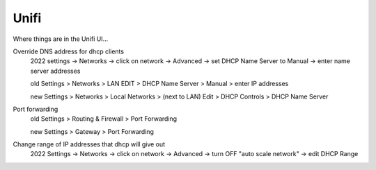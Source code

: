 .. index::
    pair: unifi; ubiquity

Unifi
=====

Where things are in the Unifi UI...

Override DNS address for dhcp clients
    2022 settings -> Networks -> click on network -> Advanced -> set DHCP Name Server to Manual -> enter name server addresses

    old Settings > Networks > LAN EDIT > DHCP Name Server > Manual > enter IP addresses

    new Settings > Networks > Local Networks > (next to LAN) Edit > DHCP Controls > DHCP Name Server

Port forwarding
    old Settings > Routing & Firewall > Port Forwarding

    new Settings > Gateway > Port Forwarding

Change range of IP addresses that dhcp will give out
    2022 Settings -> Networks -> click on network -> Advanced -> turn OFF "auto scale network" -> edit DHCP Range
